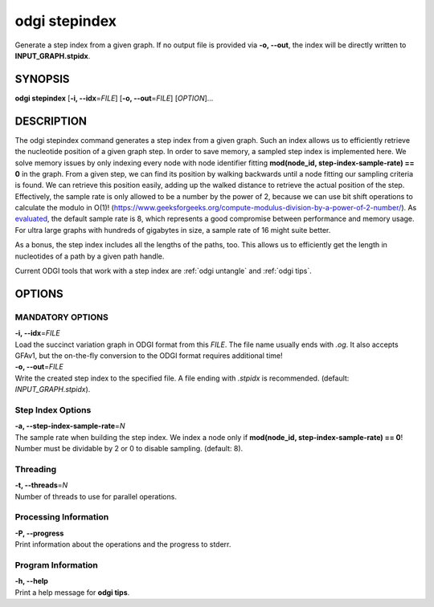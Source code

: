 .. _odgi stepindex:

#########
odgi stepindex
#########

Generate a step index from a given graph. If no output file is provided via **-o, --out**, the index will be directly written to **INPUT_GRAPH.stpidx**.

SYNOPSIS
========

**odgi stepindex** [**-i, --idx**\ =\ *FILE*] [**-o, --out**\ =\ *FILE*] [*OPTION*]…

DESCRIPTION
===========

The odgi stepindex command generates a step index from a given graph. Such an index allows us to efficiently retrieve the nucleotide position of a given graph step.
In order to save memory, a sampled step index is implemented here. We solve memory issues by only indexing every node with node identifier fitting **mod(node_id, step-index-sample-rate) == 0** in the graph.
From a given step, we can find its position by walking backwards until a node fitting our sampling criteria is found. We can retrieve this position easily, adding up the walked distance to retrieve the actual position of the step.
Effectively, the sample rate is only allowed to be a number by the power of 2, because we can use bit shift operations to calculate the modulo in O(1)! (`https://www.geeksforgeeks.org/compute-modulus-division-by-a-power-of-2-number/ <https://www.geeksforgeeks.org/compute-modulus-division-by-a-power-of-2-number/>`_).
As `evaluated <https://docs.google.com/presentation/d/1a8bOnulta6fYnQ2DFmdzt4es2vaRGmgIxO3kCe-HXR8/edit#slide=id.p>`_, the default sample rate is 8, which represents a good compromise between performance and memory usage. For ultra large graphs with hundreds of gigabytes in size, a sample rate of 16 might suite better.

As a bonus, the step index includes all the lengths of the paths, too. This allows us to efficiently get the length in nucleotides of a path by a given path handle.

Current ODGI tools that work with a step index are :ref:`odgi untangle` and :ref:`odgi tips`.

OPTIONS
=======

MANDATORY OPTIONS
-----------------

| **-i, --idx**\ =\ *FILE*
| Load the succinct variation graph in ODGI format from this *FILE*. The file name usually ends with *.og*. It also accepts GFAv1, but the on-the-fly conversion to the ODGI format requires additional time!

| **-o, --out**\ =\ *FILE*
| Write the created step index to the specified file. A file ending with *.stpidx* is recommended. (default: *INPUT_GRAPH.stpidx*).

Step Index Options
-------------

| **-a, --step-index-sample-rate**\ =\ *N*
| The sample rate when building the step index. We index a node only if **mod(node_id, step-index-sample-rate) == 0**! Number must be dividable by 2 or 0 to disable sampling. (default: 8).

Threading
---------

| **-t, --threads**\ =\ *N*
| Number of threads to use for parallel operations.

Processing Information
----------------------

| **-P, --progress**
| Print information about the operations and the progress to stderr.

Program Information
-------------------

| **-h, --help**
| Print a help message for **odgi tips**.

..
	EXIT STATUS
	===========

	| **0**
	| Success.

	| **1**
	| Failure (syntax or usage error; parameter error; file processing
		failure; unexpected error).
..
	BUGS
	====

	Refer to the **odgi** issue tracker at
	https://github.com/pangenome/odgi/issues.
